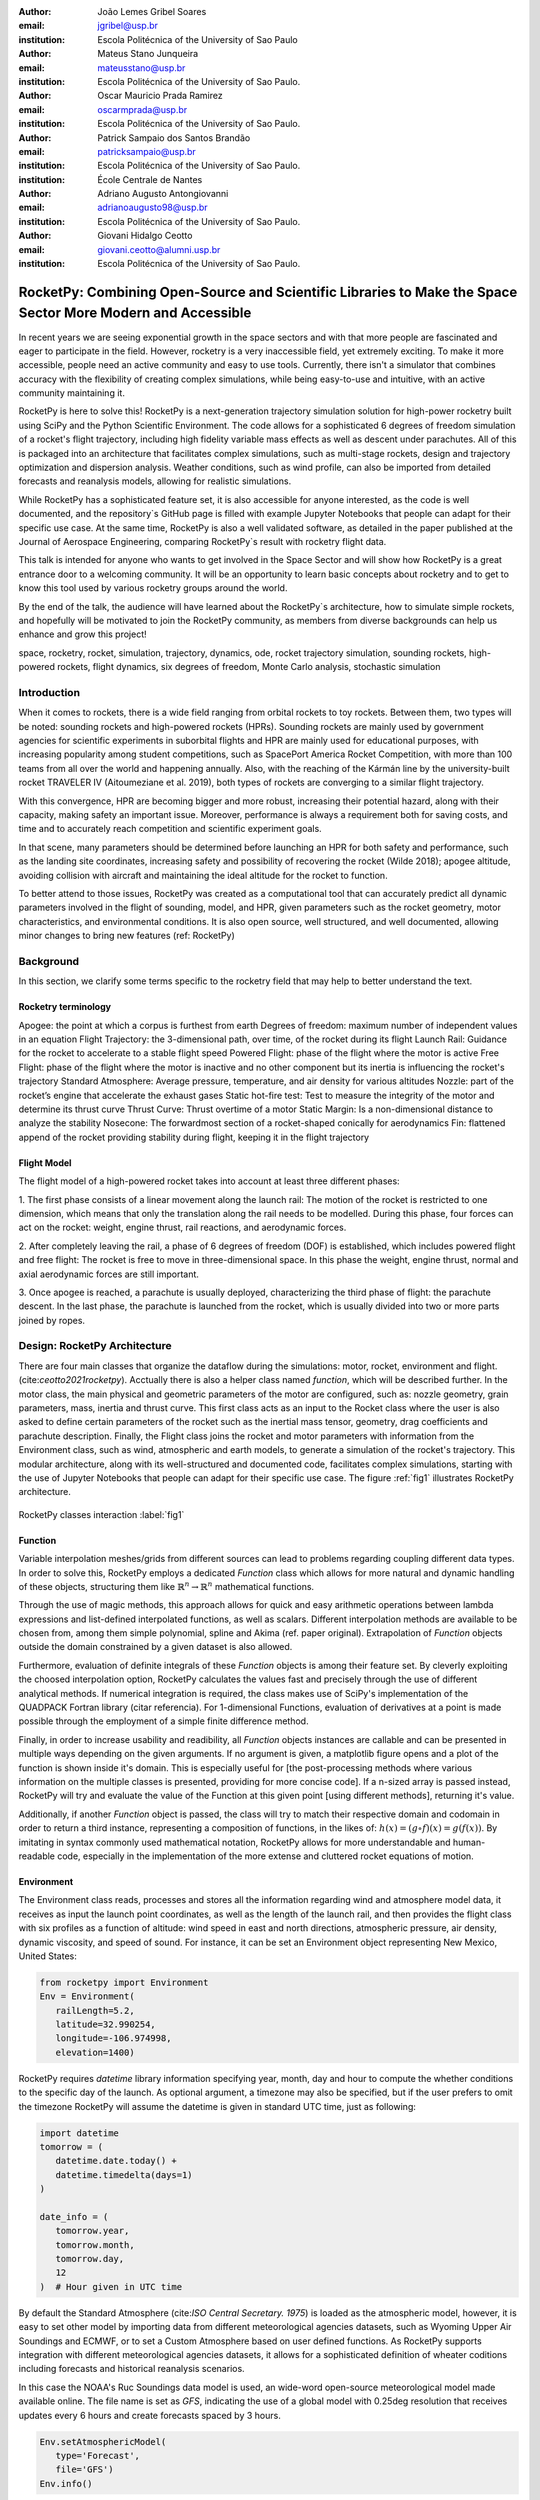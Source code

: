 :author: João Lemes Gribel Soares
:email: jgribel@usp.br
:institution: Escola Politécnica of the University of Sao Paulo

:author: Mateus Stano Junqueira
:email: mateusstano@usp.br
:institution: Escola Politécnica of the University of Sao Paulo.

:author: Oscar Mauricio Prada Ramirez
:email: oscarmprada@usp.br
:institution: Escola Politécnica of the University of Sao Paulo.

:author: Patrick Sampaio dos Santos Brandão
:email: patricksampaio@usp.br
:institution: Escola Politécnica of the University of Sao Paulo.
:institution: École Centrale de Nantes

:author: Adriano Augusto Antongiovanni
:email: adrianoaugusto98@usp.br
:institution: Escola Politécnica of the University of Sao Paulo.

:author: Giovani Hidalgo Ceotto
:email: giovani.ceotto@alumni.usp.br
:institution: Escola Politécnica of the University of Sao Paulo.

------------------------------------------------------------------------------------------------------------
RocketPy: Combining Open-Source and Scientific Libraries to Make the Space Sector More Modern and Accessible
------------------------------------------------------------------------------------------------------------

.. class:: abstract

   In recent years we are seeing exponential growth in the space sectors and with that more people are fascinated and
   eager to participate in the field. However, rocketry is a very inaccessible field, yet extremely exciting. To make it
   more accessible, people need an active community and easy to use tools. Currently, there isn't a simulator that
   combines accuracy with the flexibility of creating complex simulations, while being easy-to-use and intuitive, with an
   active community maintaining it.
   
   RocketPy is here to solve this! RocketPy is a next-generation trajectory simulation solution for high-power rocketry
   built using SciPy and the Python Scientific Environment. The code allows for a sophisticated 6 degrees of freedom
   simulation of a rocket's flight trajectory, including high fidelity variable mass effects as well as descent under
   parachutes. All of this is packaged into an architecture that facilitates complex simulations, such as multi-stage
   rockets, design and trajectory optimization and dispersion analysis. Weather conditions, such as wind profile, can
   also be imported from detailed forecasts and reanalysis models, allowing for realistic simulations.
   
   While RocketPy has a sophisticated feature set, it is also accessible for anyone interested, as the code is well
   documented, and the repository`s GitHub page is filled with example Jupyter Notebooks that people can adapt for
   their specific use case. At the same time, RocketPy is also a well validated software, as detailed in the paper
   published at the Journal of Aerospace Engineering, comparing RocketPy`s result with rocketry flight data.

   .. TODO: Rewrite the following two paragraphs, since this is not a "talk" but rather an "article".

   This talk is intended for anyone who wants to get involved in the Space Sector and will show how RocketPy is a
   great entrance door to a welcoming community. It will be an opportunity to learn basic concepts about rocketry and
   to get to know this tool used by various rocketry groups around the world.
   
   By the end of the talk, the audience will have learned about the RocketPy`s architecture, how to simulate simple
   rockets, and hopefully will be motivated to join the RocketPy community, as members from diverse backgrounds can
   help us enhance and grow this project!

.. class:: keywords

   space, rocketry, rocket, simulation, trajectory, dynamics, ode, rocket trajectory simulation, sounding rockets, 
   high-powered rockets, flight dynamics, six degrees of freedom, Monte Carlo analysis, stochastic simulation

Introduction
============
.. First author: Ciclope

When it comes to rockets, there is a wide field ranging from orbital rockets to toy rockets. 
Between them, two types will be noted: sounding rockets and high-powered rockets (HPRs). 
Sounding rockets are mainly used by government agencies for scientific experiments in suborbital 
flights and HPR are mainly used for educational purposes, with increasing popularity among student competitions, 
such as SpacePort America Rocket Competition, with more than 100 teams from all over the world and happening annually. 
Also, with the reaching of the Kármán line by the university-built rocket TRAVELER IV (Aitoumeziane et al. 2019), 
both types of rockets are converging to a similar flight trajectory.

With this convergence, HPR are becoming bigger and more robust, increasing their potential hazard, along with their capacity, 
making safety an important issue.  Moreover, performance is always a requirement both for saving costs, 
and time and to accurately reach competition and scientific experiment goals.

In that scene, many parameters should be determined before launching an HPR for both safety and performance, 
such as the landing site coordinates, increasing safety and possibility of recovering the rocket (Wilde 2018); 
apogee altitude, avoiding collision with aircraft and maintaining the ideal altitude for the rocket to function.

To better attend to those issues, RocketPy was created as a computational tool that can accurately predict all dynamic parameters 
involved in the flight of sounding, model, and HPR, given parameters such as the rocket geometry, motor characteristics, 
and environmental conditions. It is also open source, well structured, and well documented, 
allowing minor changes to bring new features (ref: RocketPy)


Background 
==========

In this section, we clarify some terms specific to the rocketry field that may help to better understand the text.

Rocketry terminology
--------------------
.. First author: Ciclope

Apogee: the point at which a corpus is furthest from earth
Degrees of freedom: maximum number of independent values in an equation
Flight Trajectory: the 3-dimensional path, over time, of the rocket during its flight
Launch Rail: Guidance for the rocket to accelerate to a stable flight speed
Powered Flight: phase of the flight where the motor is active
Free Flight: phase of the flight where the motor is inactive and no other component 
but its inertia is influencing the rocket's trajectory
Standard Atmosphere: Average pressure, temperature, and air density for various altitudes
Nozzle: part of the rocket’s engine that accelerate the exhaust gases
Static hot-fire test: Test to measure the integrity of the motor and determine its thrust curve
Thrust Curve: Thrust overtime of a motor
Static Margin: Is a non-dimensional distance to analyze the stability
Nosecone: The forwardmost section of a rocket-shaped conically for aerodynamics
Fin: flattened append of the rocket providing stability during flight, keeping it in the flight trajectory


Flight Model
------------
.. First authors: Oscar/Gui

The flight model of a high-powered rocket takes into account at least three different phases:

1. The first phase consists of a linear movement along the launch rail:
The motion of the rocket is restricted to one dimension, which means that only the translation along the rail needs to be modelled. 
During this phase, four forces can act on the rocket: weight, engine thrust, rail reactions, and aerodynamic forces.

2. After completely leaving the rail, a phase of 6 degrees of freedom (DOF) is established, 
which includes powered flight and free flight:
The rocket is free to move in three-dimensional space. 
In this phase the weight, engine thrust, normal and axial aerodynamic forces are still important.

3. Once apogee is reached, a parachute is usually deployed, characterizing the third phase of flight:
the parachute descent.
In the last phase, the parachute is launched from the rocket, which is usually divided into two
or more parts joined by ropes. 

.. multibody dynamics is taken into account during descent.

Design: RocketPy Architecture
=============================
.. First authors: Oscar/Gui
   Length: 4/15 columns

There are four main classes that organize the dataflow during the simulations: motor, rocket, environment and flight. (cite:`ceotto2021rocketpy`).
Acctually there is also a helper class named `function`, which will be described further.
In the motor class, the main physical and geometric parameters of the motor are configured, 
such as: nozzle geometry, grain parameters, mass, inertia and thrust curve.
This first class acts as an input to the Rocket class where the user is also asked to define certain parameters of the rocket 
such as the inertial mass tensor, geometry, drag coefficients and parachute description. 
Finally, the Flight class joins the rocket and motor parameters with information from the Environment class, 
such as wind, atmospheric and earth models, to generate a simulation of the rocket's trajectory.
This modular architecture, along with its well-structured and documented code, facilitates complex simulations, 
starting with the use of Jupyter Notebooks that people can adapt for their specific use case.
The figure :ref:`fig1` illustrates RocketPy architecture. 

.. figure:: Fluxogram.png
   :align: center
   :scale: 24%
   :figclass: bht

   RocketPy classes interaction :label:`fig1`

Function
--------
.. First authors: Gribel
   (Talk a bit about the motivations behind Function class and what it is trying to solve.
   Go over its main features such as naturally doing algebra, interpolation/extrapolation, evaluating, differentiation/integration and plotting.
   Explain how rocketpy interpolations are faster than usual numpy/scipy methods due to utilizing values from previous interpolations - )
   Discuss ease-of-use vs. efficiency. Show an example.

Variable interpolation meshes/grids from different sources can lead to problems regarding coupling different data types. 
In order to solve this, RocketPy employs a dedicated *Function* class which allows for more natural and dynamic handling 
of these objects, structuring them like :math:`\mathbb{R}^n \to \mathbb{R}^n` mathematical functions. 

Through the use of magic methods, this approach allows for quick and easy arithmetic operations
between lambda expressions and list-defined interpolated functions, as well as scalars. 
Different interpolation methods are available to be chosen from, among them simple polynomial, spline and Akima (ref. paper original). 
Extrapolation of *Function* objects outside the domain constrained by a given dataset is also allowed.

Furthermore, evaluation of definite integrals of these *Function* objects is among their feature set. By cleverly exploiting
the choosed interpolation option, RocketPy calculates the values fast and precisely through the use of different 
analytical methods.  If numerical integration is required, the class makes use of SciPy's implementation of the QUADPACK Fortran library (citar referencia).
For 1-dimensional Functions, evaluation of derivatives at a point is made possible through the employment of a simple finite difference method.

.. melhorar parágrafo acima

Finally, in order to increase usability and readibility, all *Function* objects instances are callable and can be presented 
in multiple ways depending on the given arguments. If no argument is given, a matplotlib figure opens and a plot
of the function is shown inside it's domain. This is especially useful for [the post-processing methods where various
information on the multiple classes is presented, providing for more concise code]. If a n-sized array is passed
instead, RocketPy will try and evaluate the value of the Function at this given point [using different methods], returning
it's value. 

Additionally, if another *Function* object is passed, the class will try to match their respective domain and
codomain in order to return a third instance, representing a composition of functions, in the likes of: :math:`h(x) = (g \circ f)(x) = g(f(x))`. 
By imitating in syntax commonly used mathematical notation, RocketPy allows for more understandable and human-readable code, 
especially in the implementation of the more extense and cluttered rocket equations of motion.

.. The paragraph above should probably be broken into two...

.. Might be worth to add an example here, or maybe not... If anyone has any good ideas on concise examples of Function class,
   feel free to add it here!

Environment
-----------
.. First authors: Gui/Oscar

The Environment class reads, processes and stores all the information regarding wind and atmosphere model data, 
it receives as input the launch point coordinates, as well as the length of the launch rail, and then provides 
the flight class with six profiles as a function of altitude: wind speed in east and north directions, 
atmospheric pressure, air density, dynamic viscosity, and speed of sound.
For instance, it can be set an Environment object representing New Mexico, United States:

.. code-block:: python

   from rocketpy import Environment
   Env = Environment(
      railLength=5.2,
      latitude=32.990254,
      longitude=-106.974998,
      elevation=1400) 

RocketPy requires `datetime` library information specifying year, month, 
day and hour to compute the whether conditions to the specific day of the launch. 
As optional argument, a timezone may also be specified, 
but if the user prefers to omit the timezone RocketPy will assume 
the datetime is given in standard UTC time, just as following:

.. code-block:: python
   
   import datetime
   tomorrow = (
      datetime.date.today() + 
      datetime.timedelta(days=1)
   )
      
   date_info = (
      tomorrow.year,
      tomorrow.month, 
      tomorrow.day,
      12
   )  # Hour given in UTC time

By default the Standard Atmosphere (cite:`ISO Central Secretary. 1975`) is loaded as the atmospheric model, 
however, it is easy to set other model by importing data from different 
meteorological agencies datasets, such as Wyoming Upper Air Soundings and ECMWF, 
or to set a Custom Atmosphere based on user defined functions. 
As RocketPy supports integration with different meteorological agencies datasets, it allows for a 
sophisticated definition of wheater coditions including forecasts and historical reanalysis scenarios.

In this case the NOAA's Ruc Soundings data model is used, an wide-word open-source meteorological model made available online.
The file name is set as `GFS`, indicating the use of a global model with 0.25deg resolution that receives updates every 6 hours 
and create forecasts spaced by 3 hours. 

.. code-block:: python

   Env.setAtmosphericModel(
      type='Forecast', 
      file='GFS')
   Env.info()

What is accutually happennig behind the above code snippet is that RocketPy is using 
the OPeNDAP protocol to retrieve data from NOAA's server. 
It parses by using netCDF4 data management system, allowing for the definition of 
pressure, temperature, wind velocity, and surface elevation as a function of altitude. 
The Environment class then compute the following parameters: wind speed, wind heading, speed of sound, air density, 
and dynamic viscosity. 
Finally, plots of the evaluated parameters with respect to the altitude are all given to the mission 
analyst by using the `Env.info()`.

.. TODO: acrescentar imagem do environment?

Motor
-----
.. First author: Gribel

RocketPy is flexible enough to work with most types of motors used in sound rockets. 

.. Currently, a robust Motor class has been fully implemented and tested. 

The main function of thrus informations to provide the thrust curve, the propulsive mass, the inertia tensor, 
and the position of its center of mass as a function of time. 
Geometric parameters regarding propellant grains and the motor's nozzle must be provided, 
as well as a thrust curve as a function of time. The latter is preferably obtained empirically from a static hot-fire test, 
however, many of the curves for commercial motors are freely available online (citacao-1: thrustcurve.org). 
Alternatively, for homemade motors, there is a wide range of [Python-based - ?], open-source
internal ballistics simulators [packages], such as OpenMotor (citacao 2), which can predict the produced thrust 
with high accuracy for a given sizing and propellant combination.
There are different types of rocket motors: solid motors, liquid motors, and hybrid motors. 
Currently, a robust Solid Motor class has been fully implemented and tested.
For example, a typical solid motor can be created as an object in the following way:

.. code-block:: python
   
   MotorName = SolidMotor(
      thrustSource='Motor_file.eng',
      burnOut=2,
      reshapeThrustCurve= False,
      grainNumber=5,
      grainSeparation=3/1000,
      grainOuterRadius=33/1000,
      grainInitialInnerRadius=15/1000,
      grainInitialHeight=120/1000,
      grainDensity= 1782.51,
      nozzleRadius=49.5/2000,
      throatRadius=21.5/2000,
      interpolationMethod='linear')

Rocket
------

.. First author: Stano
.. 1Revisor: Adriano

The Rocket Class is responsible for creating and defining the rocket's core characteristics. Mostly composed of physical
attributes, such as mass and moments of inertia, the rocket object will be responsible to storage and calculate mechanical parameters.

A rocket object can be defined with the following code:

.. code-block:: python

   RocketName = Rocket(
      motor=MotorName,
      radius=127 / 2000,
      mass=19.197 - 2.956,
      inertiaI=6.60,
      inertiaZ=0.0351,
      distanceRocketNozzle=-1.255,
      distanceRocketPropellant=-0.85704,
      powerOffDrag="data/rocket/powerOffDragCurve.csv",
      powerOnDrag="data/rocket/powerOnDragCurve.csv",
   )

As stated in [RocketPy architecture], a fundamental input of the rocket is its motor, an object of the Motor class
that must be previously defined. Some inputs are fairly simple inputs that can be easily obtained with a CAD model
of the rocket such as radius, mass, and moment of inertia in two different directions. 
The 'distace' inputs are relative to center of mass, and define the position of the motor nozzle and the center of mass of the motor 
propellant. The *powerOffDrag* and *powerOnDrag* receive .csv data that represents the drag coefficient as a function of rocket 
speed for the case where the motor off and other for motor still burning, respectvely.

.. Revisor1: Nao colocaria a parte abaixo, me parece algo mais apr aum manual d RocketPy
.. The calculations made in the class consider, as the geometrical reference, the center of mass of the rocket.
.. Thus, all parts of the rocket must be defined considering its distace to the rockets CM

At this point, the simulation would run a rocket with a tube of a certain diameter, with its center of mass specified and a motor at its end. 
For an better simulation, a few more important aspects should then be defined, called *Aerodynamic surfaces*. Three of then are accepted 
in the code, these being the nosecone, fins, and tail. They can be simply added to the code via the following methods:

.. TODO: example image of a nosecone, fin and tail???
.. Rvisor1: Por mim nao coloca nenhum


.. code-block:: python
   
   Nosecone = Rocket.addNose(
      length=0.55829, kind="vonKarman", 
      distanceToCM=0.71971
   )
   FinSet = Rocket.addFins(
      4, span=0.100, rootChord=0.120, tipChord=0.040, 
      distanceToCM=-1.04956
   )
   Tail = Rocket.addTail(
      topRadius=0.0635, bottomRadius=0.0435, length=0.060, 
      distanceToCM=-1.194656
   )

All these methods receive defining geometrical parameters and its distance to the rockets center of mass (distanceToCM) as inputs.
Each of these surfaces generates, during the flight, a lift force that can be calculated via a lift coefficients, which is
calculated with geometrical properties, as shown in (cite: Barrowman). Further on, these coefficients are used to calculate 
the center of pressure and subseuquently the static margin. Inside each of these methods the static margin is reevaluated.

With the rocket fully defined, the `info()` and `allInfo()` methods can be called giving us information and plots of the calculations performed
in the class. 
One of the most relevant outputs of the Rocket class is the static margin, as it is iportant for the rocket stability and makes posible
several different analysis.
It is visualized thorught the time plot :ref:`figSM`, which shows the variation of the static margin as the motor burns its propellant.
.. Revisor1: Reduzi um pouco o texto e agrupei todas as infos de static margin antes de mostrar o exmeplo dela.
..One of the most relevant outputs of the Rocket class is the static margin, thorught the time plot :ref:`figSM`, which shows
..the variation of the static margin as the motor burns its propellant.

.. figure:: SMoutput.png
   :align: center
   :figclass: bht
   
   Static Margin :label:`figSM`

..Since the static margin is essential to understand the rocket stability, this plot is very useful for several different analysis.

Flight
------
.. First author: Giovani/Stano
.. Suggested topics:
..  (0) Basic intro describing what class does
..  (1) Use of LSODA and why (taking advantage of explicit and implitcit solvers) and how (if interesting)
..  (2) FlightPhases as a container datatype, which holds FlightPhase instances
..      (a) How is the FlightPases container initialized (rail phase and max time)
..      (b) The fact that it is dynamic, new phases can be added and removed
..      (c) The fact that it is iterable, and that it can be used in a for loop
..      (d) How flight phases are created during the simulation and when
..  (3) TimeNodes as a container datatype, which holds TimeNode instances
..      (a) TimeNodes as a basic discretization of the flight phase
..      (b) Why use TimeNodes: parachute release, control events, etc.
..  (4) Time overshoot - why? faster when events are rarely triggered
..  (5) Post processing and results (allInfo)

.. (0)

The Flight class is responsible for the integration of the rocket's equation of motion overtime (cite: RocketPaper).
Data from instances of the Rocket class and the Environment class are used as input to initialize it,
along with parameters such as launch heading and inclination relative to the Earth's surface:

.. code-block:: python
   
   TestFlight = Flight(
      rocket=Rocket,
      environment=Env,
      inclination=85,
      heading=0)

It is in this object of the Flight class that all information of the rocket's flight trajectory simulation is stored.

.. (1) TODO: Cite Scipy and LSODA (citations can be found here: https://docs.scipy.org/doc/scipy/reference/generated/scipy.integrate.LSODA.html)

For the integration, the Flight class uses the LSODA solver implemented by Scipy's `scipy.integrate` module.
Usually, well designed rockets result in non-stiff equations of motion.
However, during flight, rockets may become unstable due to variations in its inertial and aerodynamic properties, which can result in a stiff system.
LSODA switches automatically between the nonstiff Adams method and the stiff BDF method, depending on the dected stiffness, perfectly handling both cases.

.. (2) FlightPhases as a container datatype, which holds FlightPhase instances

Since a rocket's flight trajectory is usally composed of multiple phases,
each with its own set of governing equations,
the Flight class uses a ``FlightPhases`` container to hold each ``FlightPhase``.
A ``FlightPhase`` object is initialized with a simulation time,
a function which calculates the equatios of motion,
a list of callbacks and a boolean parameter.
The parameter ``t`` indicates the initial time for that ``FlightPhases``, the ``derivative`` would be the derivative function of the motion of the body, the ``callback`` is for .... and the ``clear``
is used for .... .

.. (b) The fact that it is dynamic, new phases can be added and removed

The FlightPhases container will orchestrate the different FlightPhase elements, and compose them during the flight. This is important because there are events
unkown a priori, or that it's unknown when they will happen, therefore it's important for the computations done on the class Flight to have a mecanism of 
creating events that are not know a priori, but that can be detected during flight, that will change the derivative of equation of motion. 

like the ejection of N parachutes, that changes the derivative of the equation of motion for the rocket.

There are some events that are know a priori that are the out of rail event, apogee and impact. The out-of-rail event is important because they will change
completely the equation of motion of the rocket, as explained in [rocketpaper] the system will become a 6-DOF instead of 1-DOF. The apogee event is important
because .... And finally the Impact Event is important because it will mark the end of the flight. 

.. (c) The fact that it is iterable, and that it can be used in a for loop

.. (d) How flight phases are created during the simulation and when

The container is intialized with a *rail phase*, which is the start of the flight, and also a *max time* which is the maximum time of the flight.
Throught the simulation, more flight phases can be added and removed, but only after the current phase in order to preserve the order of the flight trajectory.
As an example, once the rocket leaves the rail, a new phase is added.

..  (3) TimeNodes as a container datatype, which holds TimeNode instances
..      (a) TimeNodes as a basic discretization of the flight phase
..      (b) Why use TimeNodes: parachute release, control events, etc.

The second data-type that is important to understand are the TimeNodes. An instance of the TimeNode class will contain the information important for
a given time of the Flight, it is a discretization of the continuous time. The TimeNode have similar parameters to the FlightPhase, it receives
the current time respective to the TimeNode, the parachutes that will be ejected on that specific TimeNode and callbacks functions that will be executed. 
Therefore the basic functioning is that the Flight is partioned on different FlightPhases, that have it's own equations and characteristics, and each
FlightPhase will have TimeNodes, which is a point in the time where the integration step will be executed, and this class is important to control the
parachute release and other discrete events.


.. Which phase is added, why and most importantly, how exactly?

.. TODO: Come up with a better section title, one which is shorter and clearer

Design: Adaptability of the Code and Accessibility 
==================================================
.. First author: Patrick
   Suggestions:
      It's easy and possible to implement new classes over rocketpy framework
      also it's an open-source project, 
      object-oriented programming makes everythin easir ad more accessible


RocketPy started to be build in 2017 with some requirements in mind: the code must run fast, this is important because we are interested in
running multiple simulations to compare different parameters, and also the possibility of implementing optimisation methods for the rocket parameters, the
code must be flexible, this is important because each team have their necessity, therefore we structured the code in a fashion that each major component of
the problem separated in classes, using concepts of Single Responsability Principle (SRP), and finnaly the code must be accessible, that's why the code
was published on the Github (citar rocketpy.org) and why we started the RocketPy Team to improve this tool and to create a community around it, facilitating the access of 
high quality simulation without a great level of specialization.

Through examples it will be clear how RocketPy is an usefull tool during the design, operation of the Rocket, enabling functionallities not available by
other rocket simulation softwares.

Examples
========
.. Length: 5/15 columns



Using RocketPy for Rocket Design 
--------------------------------

In this section we describe 
Using RocketPy for such thing is such kind special...

1.  Apogee by Mass using function helper class

   .. First author: Patrick
      For inspiration, you can see the following content:https://colab.research.google.com/github/giovaniceotto/rocketpy/blob/master/docs/notebooks/getting_started_colab.ipynb#scrollTo=qsXBVgGANVGD
   ..Revisor1: Adriano

Because of performance and safety reasons, apogee is one of the most important results in rocketry competitions, and it's highly valuable for 
teams to understand how different Rocket parameters can change it. Since a direct relation is not available for this kind of computation, the 
caracteristic of running simulation quickly are utilized for evaluatin how the Apogee is affected by the mass of the Rocket. This function is 
highly used during the early phases of the design of a Rocket.

An example of code of how this could be achieved:

.. code-block:: python

   def apogee(mass):
      # Prepare Environment
      Env = Environment(....)

      Env.setAtmosphericModel(type="CustomAtmosphere", wind_v=-5)

      # Prepare Motor
      Pro75M1670 = SolidMotor(.....)

      # Prepare Rocket
      Calisto = Rocket(.....
         mass=mass,
         ......)

      Calisto.setRailButtons([0.2, -0.5])
      Nose = Calisto.addNose(.....)
      FinSet = Calisto.addFins(....)
      Tail = Calisto.addTail(....)

      # Simulate Flight until Apogee
      TestFlight = Flight(.....)
      return TestFlight.apogee


   apogeebymass = Function(apogee, inputs="Mass (kg)", outputs="Estimated Apogee (m)")
   apogeebymass.plot(8, 20, 20)

The possibility of generating this relation between mass and apogee in a graph shows the flexibility of Rocketpy and also the importance of the simulation being
designed to run fast.

1. Dynamic Stability Analysis
   
   .. First author: Guilherme

In this analysis the integration of three different RocketPy classes will be explored: Function, Rocket, and Flight.
The motivation is to investigate how static stability translates into dynamic stability, 
i.e. different static margins result relies on different dynamic behaviour, 
which also depends on the rocket's rotational inertia.

We can assume the objects stated on [motor] and [rocket] sections and just add couple variations on some input data in order to visualize the output effects. 
More specifically, 
the idea will be to explore how the dynamic stability of Calisto varies by changing the position of the set of fins by a certain factor.

In order to do that, we have to simulate multiple flights with different static margins, which is achieved by varying the rocket's fin positions. This can be done through a simple python loop, as described below:


.. code-block:: python
   
   simulation_results = []
   for factor in [0.5, 0.7, 0.9, 1.1, 1.3]:
      # remove previous fin set
      RocketName.aerodynamicSurfaces.remove(FinSet)
      FinSet = RocketName.addFins(
         4, span=0.1, rootChord=0.120, tipChord=0.040,
         distanceToCM=-1.04956 * factor
      )
      FlightName = Flight(
         rocket=RocketName,
         environment=Env,
         inclination=90,
         heading=0,
         maxTimeStep=0.01,
         maxTime=5,
         terminateOnApogee=True,
         verbose=True,
      )
      FlightName.postProcess()
      simulation_results += [
         (
         FlightName.attitudeAngle,
         RocketName.staticMargin(0),
         RocketName.staticMargin(FlightName.outOfRailTime),
         RocketName.staticMargin(FlightName.tFinal)
         )
         ]
   Function.comparePlots(
      simulation_results,
      xlabel="Time (s)",
      ylabel="Attitude Angle (deg)",
   )

The next step is to start the simulations themselves, which can be done through a loop where we call Flight class, perform the simulation, 
save the desired parameters into a list and then follow through the next iteration.
We'll also be using the *post-process* flight data method to make RocketPy evaluate additional result parameter after the simulation.

Finally, the `Function.comparePlots()` method is used to plot the final result.

[Precisa incluir imagem aqui e refinar o texto acima!]

Monte Carlo Simulation
----------------------
.. First author: Stano

The Monte Carlo simulations are trully special...

Validation of the results 
=========================

Validation is a big problem for libraries like RocketPy, where the true values for some results like Apogee, Maximum Velocity are not available. Therefore, in order
to make RocketPy a software more flexible, easier to modify while being rigorous on the results, some testing strategies have been implemented. First of all, Unit Test were implemented for the classes,
this ensures that each function is working properly, given the set of different inputs that each function can receive, the output is inside what is expected, and there are no unexpected
errors.

After, there is a second layer of testing which will avaliate if the equations are dimensionally correct, as some equations can get very convoluted, implementation errors are very common,
hence tests to verify if the computation is dimensionally correct are very useful. These tests implemented using the numericalunits library, which generates a random number that will
be associated to a given unit. For example, given one initialization of this library the meter will be equal to the numerical value of 4.08. Using this ideia, the classes Rocket, SolidMotor
are initilized with parameters with his respectives units.

Initilization without using numericalunits

.. code-block:: python

   @pytest.fixture
   def solid_motor():
      example_motor = SolidMotor(
         thrustSource="data/motors/Cesaroni_M1670.eng",
         burnOut=3.9,
         grainNumber=5,
         grainSeparation=5 / 1000,
         grainDensity=1815,
         grainOuterRadius=33 / 1000,
         grainInitialInnerRadius=15 / 1000,
         grainInitialHeight=120 / 1000,
         nozzleRadius=33 / 1000,
         throatRadius=11 / 1000,
         interpolationMethod="linear",
      )
      return example_motor


   @pytest.fixture
   def rocket(solid_motor):
      example_rocket = Rocket(
         motor=solid_motor,
         radius=127 / 2000,
         mass=19.197 - 2.956,
         inertiaI=6.60,
         inertiaZ=0.0351,
         distanceRocketNozzle=-1.255,
         distanceRocketPropellant=-0.85704,
         powerOffDrag="data/calisto/powerOffDragCurve.csv",
         powerOnDrag="data/calisto/powerOnDragCurve.csv",
      )
      return example_rocket

Initilization using numericalunits

.. code-block:: python

   import numericalunits

   @pytest.fixture
   def m():
      return numericalunits.m


   @pytest.fixture
   def kg():
      return numericalunits.kg

   @pytest.fixture
   def dimensionless_rocket(kg, m, dimensionless_solid_motor):
      example_rocket = Rocket(
         motor=dimensionless_solid_motor,
         radius=127 / 2000 * m,
         mass=(19.197 - 2.956) * kg,
         inertiaI=6.60 * (kg * m**2),
         inertiaZ=0.0351 * (kg * m**2),
         distanceRocketNozzle=-1.255 * m,
         distanceRocketPropellant=-0.85704 * m,
         powerOffDrag="data/calisto/powerOffDragCurve.csv",
         powerOnDrag="data/calisto/powerOnDragCurve.csv",
      )
      return example_rocket

   @pytest.fixture
   def dimensionless_solid_motor(kg, m):
      example_motor = SolidMotor(
         thrustSource="data/motors/Cesaroni_M1670.eng",
         burnOut=3.9,
         grainNumber=5,
         grainSeparation=5 / 1000 * m,
         grainDensity=1815 * (kg / m**3),
         grainOuterRadius=33 / 1000 * m,
         grainInitialInnerRadius=15 / 1000 * m,
         grainInitialHeight=120 / 1000 * m,
         nozzleRadius=33 / 1000 * m,
         throatRadius=11 / 1000 * m,
         interpolationMethod="linear",
      )
      return example_motor

Finally, to ensure that the equations implemented are dimensionally correct, we compare the value calculated by the class initilized with and without the numericalunits units. For example,
on the Rocket class it's calculated the staticMargin of the rocket, which is an adimensional value, so the class initilized with and without the units should have the same value,
so to make sure that the computation is correct it's possible to simply execute the following test

.. code-block:: python

   def test_static_margin_dimension(..., rocket, dimensionless_rocket, ...):
      #add aerodynamic surfaces to rocket and dimensioneless_rocket
      assert pytest.approx(dimensionless_rocket.staticMargin(0), 1e-12) == pytest.approx(
         rocket.staticMargin(0), 1e-12
      )
      assert pytest.approx(dimensionless_rocket.staticMargin(-1), 1e-12) == pytest.approx(
         rocket.staticMargin(-1), 1e-12
      )

And if the computation have a unit, the center of pressure, which is given in meters, the following test is implemented

.. code-block:: python

   def test_cpz_dimension(..., rocket, dimensionless_rocket, ...):
      #add aerodynamic surfaces to rocket and dimensioneless_rocket
      assert pytest.approx(dimensionless_rocket.cpPosition / m, 1e-12) == pytest.approx(
        rocket.cpPosition, 1e-12
    )

If the result given by dimensionless_rocket divided by the value of meter is not equal to the value given by the rocket, we can conclude that the formula responsible for calculating the
cpPosition was implemented incorrectly. 


Finally, it was implemented some tests at a more macroscopic scale, which are the Acceptance tests, that validates results like apogee, maximum velocity, apogee time, maximum aceleration.
These results depend on several functions and their interactions, after the publication of the [rocketpaper] we have defined a precision for these results for the flights for which we have
recorded experimental data. These tests will simply run a simulation of these flights and compare the experimental data with the data generated by RocketPy and evaluate if the results
are within the interval of tolerance defined. They are very important to ensure that with new changes the code will not lose precision. In conclusion those 3 layers of testing makes the
software reliable, where the team is confident that new changes will only improves the perfomance of the Software.

Conclusions 
===========
.. Length: 0.75/15 columns

By the end of this article we can conclude...

Acknowledgements
================
.. Length: 0.25/15 columns
.. Authors: ? / Giovani / ...
.. TODO: Who else should be mentioned?

The authors would like to thank the *University of São Paulo*, for the support during the development the current publication,
all members of Projeto Jupiter and the RocketPy Team who contributed in the making of the RocketPy library.

References
==========

